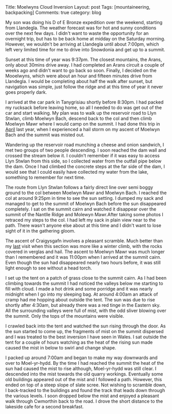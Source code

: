 #+STARTUP: showall indent
#+STARTUP: hidestars
#+BEGIN_HTML

Title: Moelwyns Cloud Inversion
Layout: post
Tags: [mountaineering, backpacking]
Comments: true
category: blog

#+END_HTML

#+BEGIN_HTML
<!-- PELICAN_BEGIN_SUMMARY -->

<div class="photofloatr">
<a class="fancybox-thumb" rel="fancybox-thumb" title="Tremadoc Bay from Moelwyn Bach." href="/images/2013-07-moelwyns/IMG_7584.jpg"><img
 width="200" alt="Tremadoc Bay from Moelwyn Bach." title="Tremadoc Bay from Moelwyn Bach." src="/images/2013-07-moelwyns/IMG_7584.jpg" /></a>

</div>

#+END_HTML


My son was doing his D of E Bronze expedition over the weekend,
starting from Llandegla. The weather forecast was for hot and sunny
conditions over the next few days. I didn't want to waste the
opportunity for an overnight trip, but has to be back home at midday
on the Saturday morning. However, we wouldn't be
arriving at Llandegla until about 7:00pm, which left very limited
time for me to drive into Snowdonia and get up to a summit.

#+BEGIN_HTML
<!-- PELICAN_END_SUMMARY -->
#+END_HTML


Sunset at this time of year was 9:37pm. The closest mountains,
the Arans, only about 30mins drive away. I had completed an
Arans circuit a couple of weeks ago and didn't want to go back so
soon. Finally, I decided on the Mooelwyns, which were about an hour
and fifteen minutes drive from Llandegla. I would be completing about
half the walk after sunset, but navigation was simple, just follow
the ridge and at this time of year it never goes properly dark.

#+BEGIN_HTML
<div class="photofloatl">
<a class="fancybox-thumb" rel="fancybox-thumb" title="Nantlle Ridge and Moelwyn Mawr." href="/images/2013-07-moelwyns/IMG_7587.jpg"><img
 width="200" alt="Nantlle Ridge and Moelwyn Mawr." title="Nantlle Ridge and Moelwyn Mawr." src="/images/2013-07-moelwyns/IMG_7587.jpg" /></a>

</div>
#+END_HTML

I arrived at the car park in Tanygrisiau shortly before 8:30pm. I had
packed my rucksack before leaving home, so all I needed to do was get
out of the car and start walking. My plan was to walk up the reservoir
road to Llyn Stwlan, climb Moelwyn Bach, descend back to the col and
then climb Moelwyn Mawr where I would camp on the summit. I had done
this trip in [[http://www.ian-barton.com/posts/2012/Apr/13/a-trip-over-the-moelwyns/][April]] last year, when I experienced a hail storm on my
ascent of Moelwyn Bach and the summit was misted out.

Wandering up the reservoir road munching a cheese and onion sandwich,
I met two groups of two people descending. I soon reached the dam
wall and crossed the stream below it. I couldn't remember if it was
easy to access Llyn Stwlan from this side, so I collected water from
the outfall pipe below the dam. Once I had climbed the concrete steps
at the far side of the dam, I would see that I could easily have
collected my water from the lake, something to remember for next time.
#+BEGIN_HTML
<div class="photofloatr">
<a class="fancybox-thumb" rel="fancybox-thumb" title="Tremadoc Bay from Moelwyn Bach." href="/images/2013-07-moelwyns/IMG_7620.jpg"><img
 width="200" alt="Tremadoc Bay from Moelwyn Bach." title="Tremadoc Bay from Moelwyn Bach." src="/images/2013-07-moelwyns/IMG_7620.jpg" /></a>

</div>
#+END_HTML

The route from Llyn Stwlan follows a fairly direct line over semi
boggy ground to the col between Moelwyn Mawr and Moelwyn Bach. I
reached the col at around 9:25pm in time to see the sun setting. I
dumped my sack and managed to get to the summit of Moelwyn Bach before
the sun disappeared completely. I sat on the summit cairn and watched
it disappear over the summit of the Nantlle Ridge and Molewyn
Mawr.After taking some photos I retraced my steps to the col. I had
left my sack in plain view near to the path. There wasn't anyone else
about at this time and I didn't want to lose sight of it in the
gathering gloom.

#+BEGIN_HTML
<div class="photofloatl">
<a class="fancybox-thumb" rel="fancybox-thumb" title="Sunrise over Moel-yr-hydd." href="/images/2013-07-moelwyns/IMG_7623.jpg"><img
 width="200" alt="Sunrise over Moel-yr-hydd." title="Sunrise over Moel-yr-hydd." src="/images/2013-07-moelwyns/IMG_7623.jpg" /></a>

</div>
#+END_HTML

The ascent of Craigysgafn involves a pleasant scramble. Much better
than my [[http://www.ian-barton.com/posts/2012/Apr/13/a-trip-over-the-moelwyns/][last]] visit when this section was more like a winter climb,
with the rocks covered in verglas and hail. The ascent to Moelwyn
Mawr was much longer than I remembered and it was 11:00pm when I
arrived at the summit cairn. Even though the sun had disappeared
nearly two hours before, it was still light enough to see without a
head torch.
#+BEGIN_HTML
<div class="photofloatr">
<a class="fancybox-thumb" rel="fancybox-thumb" title="Mist drifting around Moel-yr-hydd." href="/images/2013-07-moelwyns/IMG_7625.jpg"><img
 width="200" alt="Mist drifting around Moel-yr-hydd." title="Mist drifting around Moel-yr-hydd." src="/images/2013-07-moelwyns/IMG_7625.jpg" /></a>

</div>
#+END_HTML

I set up the tent on a patch of grass close to the summit cairn. As I
had been climbing towards the summit I had noticed the valleys below
me starting to fill with cloud. I made a hot drink and some porridge
and it was nearly midnight when I go into my sleeping bag. At around
4:00am an attack of cramp had me hopping about outside the tent. The
sun was due to rise shortly after 4:30am, but already there was a red
tinge in the Eastern sky. All the surrounding valleys were full of
mist, with the odd sliver blowing over the summit. Only the tops of
the mountains were visible.

I crawled back into the tent and watched the sun rising through the
door. As the sun started to come up, the fragments of mist on the
summit dispersed and I was treated to the best inversion I have seen
in Wales. I sat outside the tent for a couple of hours watching as
the heat of the rising sun made caused the mist in below to swirl and
change shape.
#+BEGIN_HTML
<div class="photofloatl">
<a class="fancybox-thumb" rel="fancybox-thumb" title="Early morning light on Moelwyn Bach." href="/images/2013-07-moelwyns/IMG_7627.jpg"><img
 width="200" alt="Early morning light on Moelwyn Bach." title="Early morning light on Moelwyn Bach." src="/images/2013-07-moelwyns/IMG_7627.jpg" /></a>

</div>
#+END_HTML

I packed up around 7:00am and began to make my way downwards and over
to Moel-yr-hydd. By the time I had reached the summit the heat of the
sun had caused the mist to rise although, Moel-yr-hydd was still
clear. I descended into the mist towards the old quarry
workings. Eventually some old buildings appeared out of the mist and
I followed a path. However, this ended on top of a steep slope of
slate scree. Not wishing to scramble down, I back-tracked to the
buildings and found the track that leads down through the various
levels. I soon dropped below the mist and enjoyed a pleasant walk
through Cwmorthin back to the road. I drove the short distance to the
lakeside cafe for a second breakfast.
